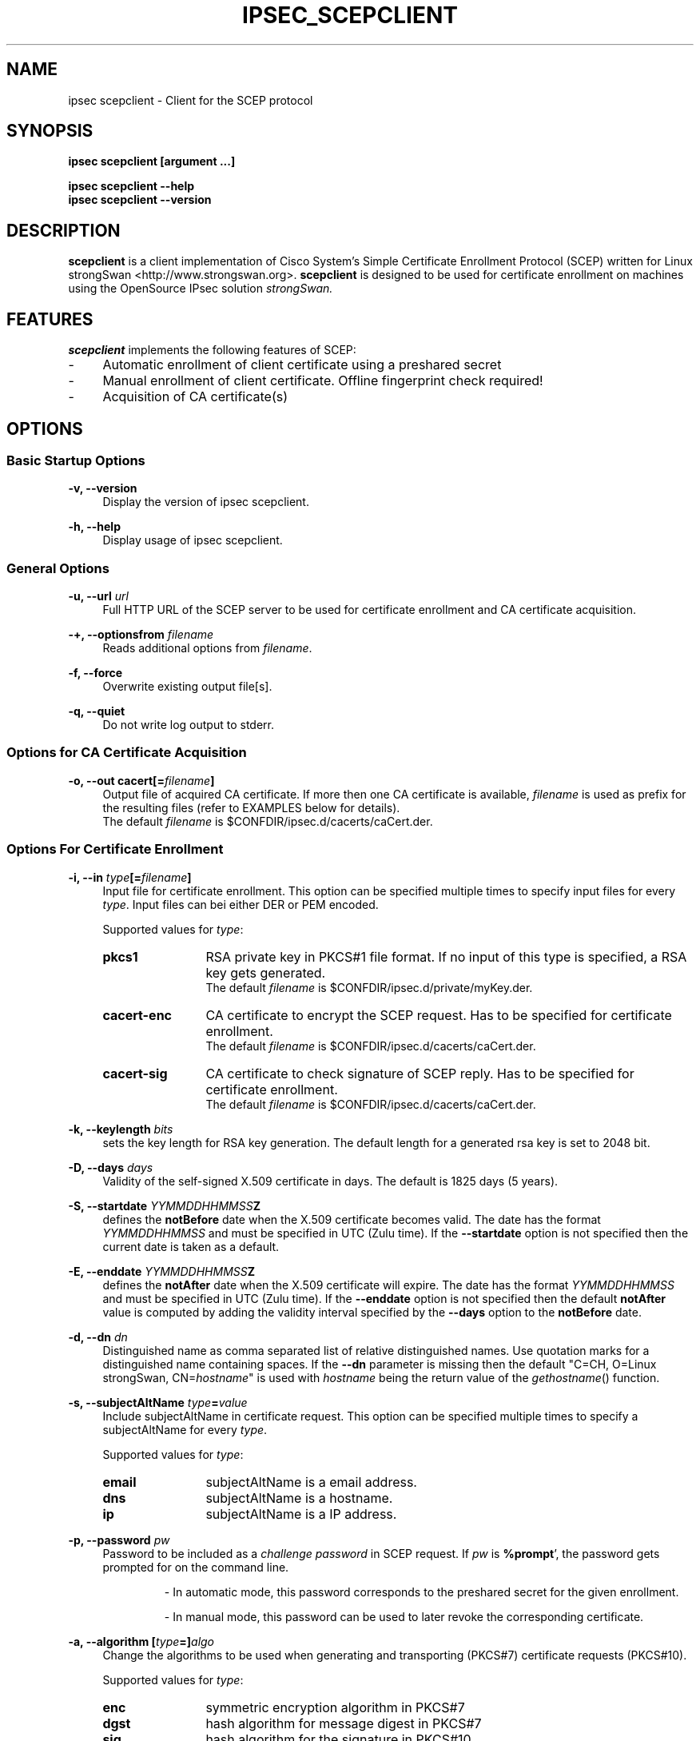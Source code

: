.\"
.TH "IPSEC_SCEPCLIENT" "8" "2012-05-11" "strongSwan" ""
.SH "NAME"
ipsec scepclient \- Client for the SCEP protocol
.SH "SYNOPSIS"
.B ipsec scepclient [argument ...]
.sp
.B ipsec scepclient
.B \-\-help
.br
.B ipsec scepclient
.B \-\-version
.SH "DESCRIPTION"
.BR scepclient
is a client implementation of Cisco System's Simple Certificate Enrollment Protocol (SCEP) written for Linux strongSwan <http://www.strongswan.org>.
.BR scepclient
is designed to be used for certificate enrollment on machines using the OpenSource IPsec solution
.I strongSwan.
.SH "FEATURES"
.BR scepclient
implements the following features of SCEP:
.br
.IP "\-" 4
Automatic enrollment of client certificate using a preshared secret
.IP "\-" 4
Manual enrollment of client certificate. Offline fingerprint check required!
.IP "\-" 4
Acquisition of CA certificate(s)
.SH "OPTIONS"
.SS Basic Startup Options
.B \-v, \-\-version
.RS 4
Display the version of ipsec scepclient.
.PP
.RE
.B \-h, \-\-help
.RS 4
Display usage of ipsec scepclient.
.RE

.SS General Options
.B \-u, \-\-url \fIurl\fP
.RS 4
Full HTTP URL of the SCEP server to be used for certificate enrollment and CA certificate acquisition.
.RE
.PP
.B \-+, \-\-optionsfrom \fIfilename\fP
.RS 4
Reads additional options from \fIfilename\fP.
.RE
.PP
.B \-f, \-\-force
.RS 4
Overwrite existing output file[s].
.RE
.PP
.B \-q, \-\-quiet
.RS 4
Do not write log output to stderr.
.RE

.SS Options for CA Certificate Acquisition
.B \-o, \-\-out cacert[=\fIfilename\fP]
.RS 4
Output file of acquired CA certificate. If more then one CA certificate is
available, \fIfilename\fP is used as prefix for the resulting files (refer to
EXAMPLES below for details).
.br
The default \fIfilename\fP is $CONFDIR/ipsec.d/cacerts/caCert.der.
.RE

.SS Options For Certificate Enrollment
.B \-i, \-\-in \fItype\fP[=\fIfilename\fP]
.RS 4
Input file for certificate enrollment. This option can be specified multiple times to specify input files for every \fItype\fP.
Input files can bei either DER or PEM encoded.
.PP
Supported values for \fItype\fP:
.IP "\fBpkcs1\fP" 12
RSA private key in PKCS#1 file format. If no input of this type is specified, a RSA key gets generated.
.br
The default \fIfilename\fP is $CONFDIR/ipsec.d/private/myKey.der.
.IP "\fBcacert\-enc\fP" 12
CA certificate to encrypt the SCEP request. Has to be specified for certificate enrollment.
.br
The default \fIfilename\fP is $CONFDIR/ipsec.d/cacerts/caCert.der.
.IP "\fBcacert\-sig\fP" 12
CA certificate to check signature of SCEP reply. Has to be specified for certificate enrollment.
.br
The default \fIfilename\fP is $CONFDIR/ipsec.d/cacerts/caCert.der.
.RE
.PP
.B \-k, \-\-keylength \fIbits\fP
.RS 4
sets the key length for RSA key generation. The default length for a generated rsa key is set to 2048 bit.
.RE
.PP
.B \-D, \-\-days \fIdays\fP
.RS 4
Validity of the self-signed X.509 certificate in days. The default is 1825 days (5 years).
.RE
.PP
.B \-S, \-\-startdate \fIYYMMDDHHMMSS\fPZ
.RS 4
defines the \fBnotBefore\fP date when the X.509 certificate  becomes  valid.
The  date has the format \fIYYMMDDHHMMSS\fP and  must be specified in UTC (Zulu time).
If the \fB--startdate\fP option is not specified then the current date is taken as a default.
.RE
.PP
.B \-E, \-\-enddate \fIYYMMDDHHMMSS\fPZ
.RS 4
defines the \fBnotAfter\fP date when the X.509 certificate will expire.
The date has the format \fIYYMMDDHHMMSS\fP and must be specified in UTC (Zulu time).
If the \fB--enddate\fP option is not specified then the default \fBnotAfter\fP value is computed by
adding the validity interval specified by the \fB--days\fP option to the \fBnotBefore\fP date.
.RE
.PP
.B \-d, \-\-dn \fIdn\fP
.RS 4
Distinguished name as comma separated list of relative distinguished names. Use quotation marks for a distinguished name containing spaces. If the \fB\-\-dn\fP parameter is missing then the default "C=CH, O=Linux strongSwan, CN=\fIhostname\fP"
is used with \fIhostname\fP being the return value of the \fIgethostname\fP() function.
.RE
.PP
.B \-s, \-\-subjectAltName \fItype\fP=\fIvalue\fP
.RS 4
Include subjectAltName in certificate request. This option can be specified multiple times to specify a subjectAltName
for every \fItype\fP.
.PP
Supported values for \fItype\fP:
.IP "\fBemail\fP" 12
subjectAltName is a email address.
.IP "\fBdns\fP" 12
subjectAltName is a hostname.
.IP "\fBip\fP" 12
subjectAltName is a IP address.
.RE
.PP
.B \-p, \-\-password \fIpw\fP
.RS 4
Password to be included as a \fIchallenge password\fP in SCEP request.
If \fIpw\fP is \fB%prompt\fP', the password gets prompted for on the command line.
.IP
\- In automatic mode, this password corresponds to the preshared secret for the given enrollment.
.IP
\- In manual mode, this password can be used to later revoke the corresponding certificate.
.RE
.PP
.B \-a, \-\-algorithm [\fItype\fP=]\fIalgo\fP
.RS 4
Change the algorithms to be used when generating and transporting (PKCS#7)
certificate requests (PKCS#10).
.PP
Supported values for \fItype\fP:
.IP "\fBenc\fP" 12
symmetric encryption algorithm in PKCS#7
.IP "\fBdgst\fP" 12
hash algorithm for message digest in PKCS#7
.IP "\fBsig\fP" 12
hash algorithm for the signature in PKCS#10
.PP
If \fItype\fP is not specified \fBenc\fP is assumed.
.PP
Supported values for \fIalgo\fP (\fBenc\fP):
.IP "\fBdes\fP" 12
DES-CBC encryption (key size = 56 bit). Default.
.IP "\fB3des\fP" 12
Triple DES-EDE-CBC encryption (key size = 168 bit).
.IP "\fBaes128\fP" 12
AES-CBC encryption (key size = 128 bit).
.IP "\fBaes192\fP" 12
AES-CBC encryption (key size = 192 bit).
.IP "\fBaes256\fP" 12
AES-CBC encryption (key size = 256 bit).
.IP "\fBcamellia128\fP" 12
Camellia-CBC encryption (key size = 128 bit).
.IP "\fBcamellia192\fP" 12
Camelllia-CBC encryption (key size = 192 bit).
.IP "\fBcamellia256\fP" 12
Camellia-CBC encryption (key size = 256 bit).
.PP
Supported values for \fIalgo\fP (\fBdgst\fP or \fBsig\fP):
.PP
\fBmd5\fP (default), \fBsha1\fP, \fBsha256\fP, \fBsha384\fP, \fBsha512\fP
.RE
.PP
.B \-o, \-\-out \fItype\fP[=\fIfilename\fP]
.RS 4
Output file for certificate enrollment. This option can be specified multiple times to specify output files for every \fItype\fP.
.PP
Supported values for \fItype\fP:
.IP "\fBpkcs1\fP" 12
RSA private key in PKCS#1 file format. If specified, the RSA key used for enrollment is stored in file \fIfilename\fP.
If none of the \fItypes\fP listed below are specified, \fBscepclient\fP will stop after outputting this file.
.br
The default \fIfilename\fP is $CONFDIR/ipsec.d/private/myKey.der.
.IP "\fBpkcs10\fP" 12
PKCS#10 certificate request. If specified, the PKCS#10 request used or certificate enrollment is stored in file \fIfilename\fP.
If none of the \fItypes\fP listed below are specified, \fBscepclient\fP will stop after outputting this file.
.br
The default \fIfilename\fP is $CONFDIR/ipsec.d/req/myReq.der.
.IP "\fBpkcs7\fP" 12
PKCS#7 SCEP request as it is sent using HTTP to the SCEP server. If specified, this SCEP request is stored in file \fIfilename\fP.
If none of \fItypes\fP listed below is not specified, \fBscepclient\fP will stop after outputting this file.
.br
The default \fIfilename\fP is $CONFDIR/ipsec.d/req/pkcs7.der.
.IP "\fBcert-self\fP" 12
Self-signed certificate. If specified the self-signed certificate is stored in file \fIfilename\fP.
.br
The default \fIfilename\fP is $CONFDIR/ipsec.d/certs/selfCert.der.
.IP "\fBcert\fP" 12
Enrolled certificate. This \fItype\fP must be specified for certificate enrollment.
The enrolled certificate is stored in file \fIfilename\fP.
.br
The default \fIfilename\fP is set to $CONFDIR/ipsec.d/certs/myCert.der.
.RE
.PP
.B \-m, \-\-method \fImethod\fP
.RS 4
Change HTTP request method for certificate enrollment. Default is \fBget\fP.
.PP
Supported values for \fImethod\fP:
.IP "\fBpost\fP" 12
Certificate enrollment using HTTP POST. Must be supported by the given SCEP server.
.IP "\fBget\fP" 12
Certificate enrollment using HTTP GET.
.RE
.PP
.B \-t, \-\-interval \fIseconds\fP
.RS 4
Set interval time in seconds when polling in manual mode.
The default interval is set to 5 seconds.
.RE
.PP
.B \-x, \-\-maxpolltime \fIseconds\fP
.RS 4
Set max time in seconds to poll in manual mode.
The default max time is set to unlimited.
.RE

.SS Debugging Output Options:
.B \-l, \-\-debug \fIlevel\fP
.RS 4
Changes the log level (-1..4, default: 1)
.RE
.SH "EXAMPLES"
.B  ipsec scepclient \-\-out caCert \-\-url http://scepserver/cgi\-bin/pkiclient.exe \-f
.RS 4
Acquire CA certificate from SCEP server and store it in the default file $CONFDIR/ipsec.d/cacerts/caCert.der.
If more then one CA certificate is returned, store them in files named
\'caCert\-1.der\', \'caCert\-2.der\', etc.
If an RA certificate is returned, store it in a file named \'caCert\-ra.der\'.
If more than one RA certificate is returned, store them in files named
\'caCert\-ra\-1.der\', \'caCert\-ra\-2.der\', etc.
.RE
.PP
.B  ipsec scepclient \-\-out pkcs1=joeKey.der \-k 1024
.RS 4
Generate RSA private key with key length of 1024 bit and store it in file joeKey.der.
.RE
.PP
.B  ipsec scepclient \-\-in pkcs1=joeKey.der \-\-out pkcs10=joeReq.der \e
.br
.B \-\-dn \*(rqC=AT, CN=John Doe\*(rq \-s email=john@doe.com \-p mypassword
.RS 4
Generate a PKCS#10 request and store it in file joeReq.der. Use the RSA private key joeKey.der
created earlier to sign the PKCS#10\-Request. In addition to the distinguished name include a
email\-subjectAltName and a challenge password in the request.
.RE
.PP
.B  ipsec scepclient \-\-out pkcs1=joeKey.der \-\-out cert==joeCert.der \e
.br
.B \-\-dn \*(rqC=CH, CN=John Doe\*(rq \-k 512 \-p 5xH2pnT7wq \e
.br
.B \-\-url http://scep.hsr.ch/cgi\-bin/pkiclient.exe \e
.br
.B \-\-in cacert\-enc=caCert.der \-\-in cacert\-sig=caCert.der
.RS 4
Generate a new RSA key for the request and store it in joeKey.der. Then enroll a certificate and store as joeCert.der.
The challenge password is '5xH2pnT7wq'. The encryption and signature check has to be made with the same CA certificate
caCert.der.
.RE


.SH "BUGS"
\fB\-\-optionsfrom\fP seems to have parsing problems reading option files containing strings in quotation marks.
.SH "COPYRIGHT"
Copyright (C) 2005 Jan Hutter, Martin Willi
.br
Hochschule fuer Technik Rapperswil
.PP
This program is free software; you can redistribute it and/or modify it under the terms of the GNU General Public License as published by the Free Software Foundation; either version 2 of the License, or (at your option) any later version.  See <http://www.fsf.org/copyleft/gpl.txt>.
.PP
This program is distributed in the hope that it will be useful, but WITHOUT ANY WARRANTY; without even the implied warranty of MERCHANTABILITY or FITNESS FOR A PARTICULAR PURPOSE.  See the GNU General Public License for more details.

